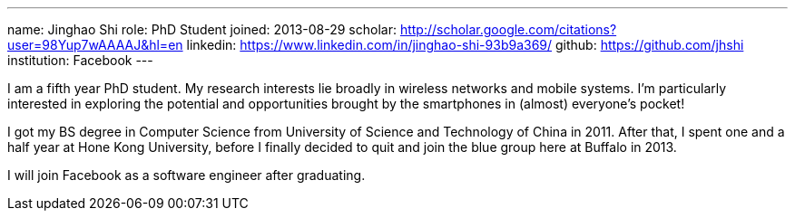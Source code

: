 ---
name: Jinghao Shi
role: PhD Student
joined: 2013-08-29
scholar: http://scholar.google.com/citations?user=98Yup7wAAAAJ&hl=en
linkedin: https://www.linkedin.com/in/jinghao-shi-93b9a369/
github: https://github.com/jhshi
institution: Facebook
---
[.lead]
I am a fifth year PhD student. My research interests lie broadly in
wireless networks and mobile systems. I'm particularly interested in exploring
the potential and opportunities brought by the smartphones in (almost) everyone's
pocket!

I got my BS degree in Computer Science from University of Science and
Technology of China in 2011. After that, I spent one and a half year at Hone
Kong University, before I finally decided to quit and join the blue group here
at Buffalo in 2013.

I will join Facebook as a software engineer after graduating.
